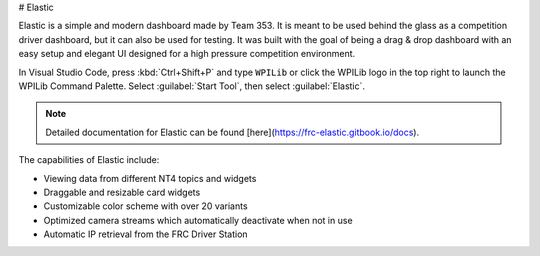 # Elastic

Elastic is a simple and modern dashboard made by Team 353. It is meant to be used behind the glass as a competition driver dashboard, but it can also be used for testing. It was built with the goal of being a drag & drop dashboard with an easy setup and elegant UI designed for a high pressure competition environment.

In Visual Studio Code, press :kbd:`Ctrl+Shift+P` and type ``WPILib`` or click the WPILib logo in the top right to launch the WPILib Command Palette. Select :guilabel:`Start Tool`, then select :guilabel:`Elastic`.

.. note:: Detailed documentation for Elastic can be found [here](https://frc-elastic.gitbook.io/docs).

The capabilities of Elastic include:

- Viewing data from different NT4 topics and widgets
- Draggable and resizable card widgets
- Customizable color scheme with over 20 variants
- Optimized camera streams which automatically deactivate when not in use
- Automatic IP retrieval from the FRC Driver Station

.. image:: images/elastic.png
   :alt: Screenshot of an Elastic showing field trajectory, match time, and several other widgets
